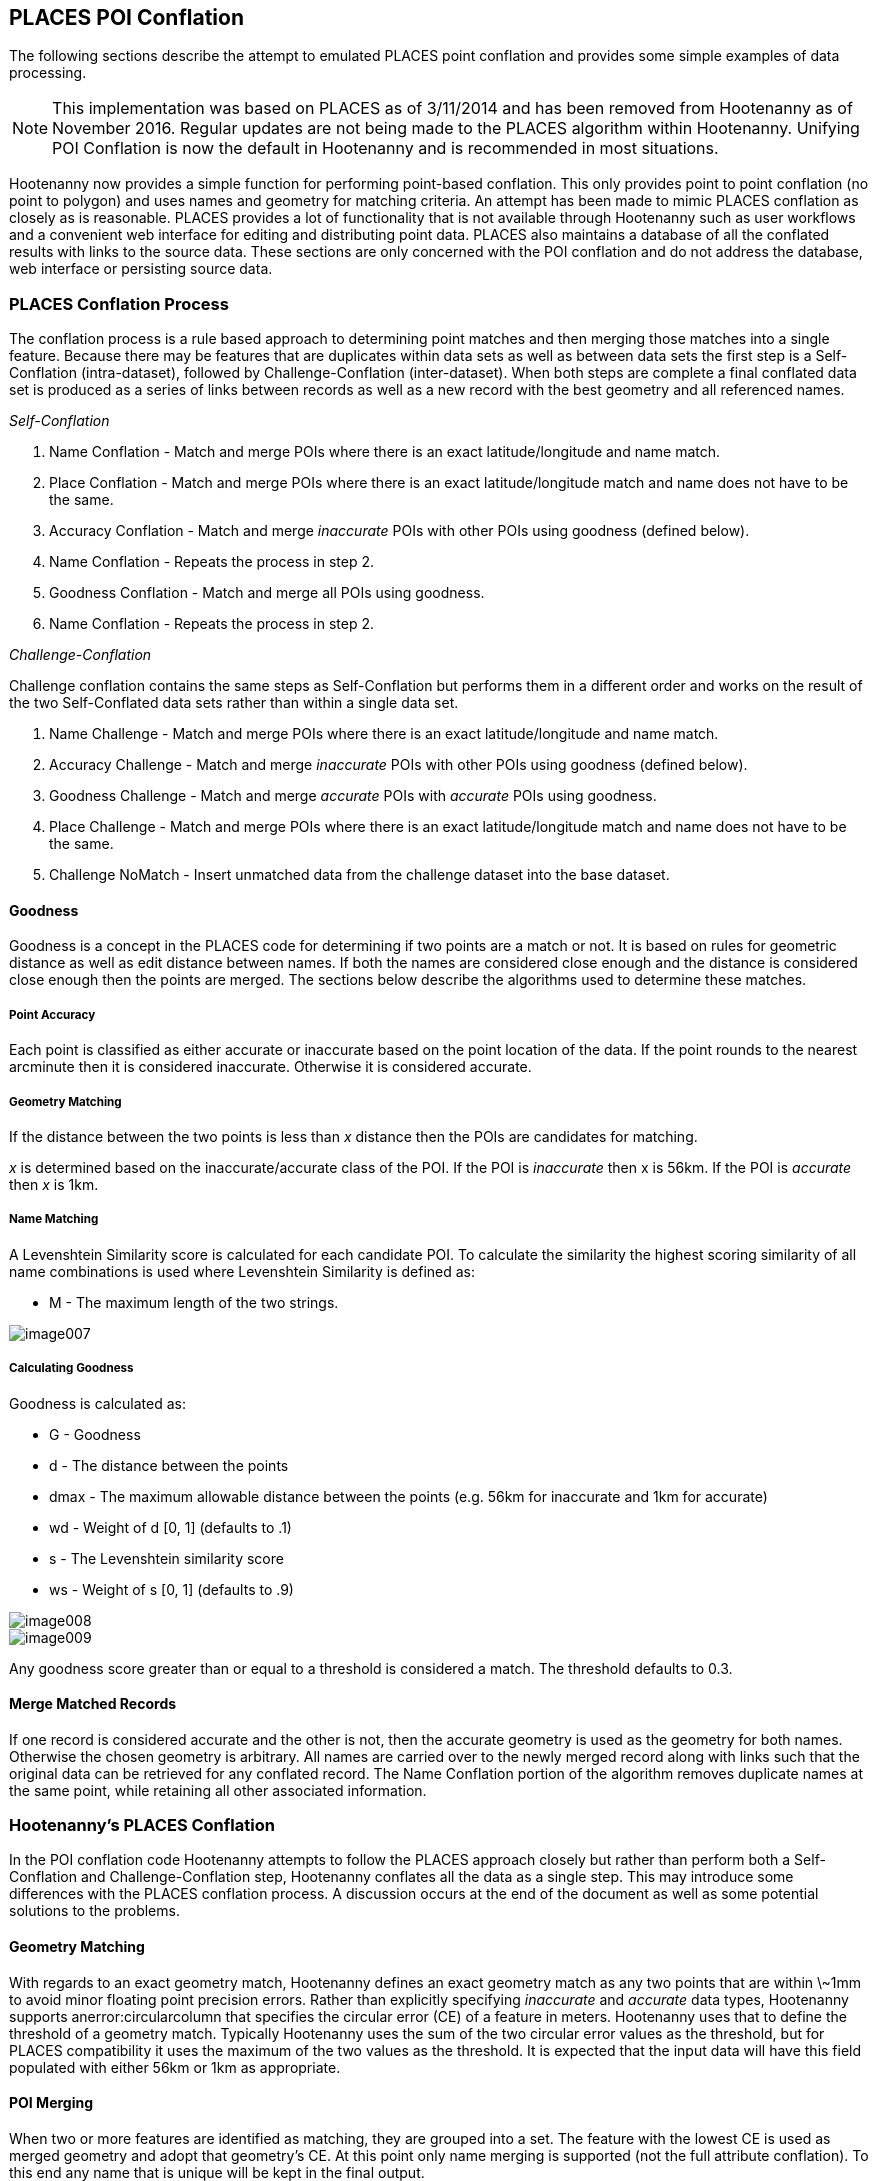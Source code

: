 
[[PoiConflation]]
== PLACES POI Conflation

The following sections describe the attempt to emulated PLACES point conflation
and provides some simple examples of data processing.

NOTE: This implementation was based on PLACES as of 3/11/2014 and has been removed from Hootenanny as of November 2016. Regular updates
are not being made to the PLACES algorithm within Hootenanny. Unifying POI Conflation is now the default in Hootenanny and is recommended in most situations.

Hootenanny now provides a simple function for performing point-based conflation.
This only provides point to point conflation (no point to polygon) and uses
names and geometry for matching criteria. An attempt has been made to mimic
PLACES conflation as closely as is reasonable. PLACES provides a lot of
functionality that is not available through Hootenanny such as user workflows
and a convenient web interface for editing and distributing point data. PLACES
also maintains a database of all the conflated results with links to the source
data. These sections are only concerned with the POI conflation and do not 
address the database, web interface or persisting source data.

=== PLACES Conflation Process

The conflation process is a rule based approach to determining point matches and
then merging those matches into a single feature. Because there may be features
that are duplicates within data sets as well as between data sets the first step
is a Self-Conflation (intra-dataset), followed by Challenge-Conflation
(inter-dataset). When both steps are complete a final conflated data set is
produced as a series of links between records as well as a new record with the
best geometry and all referenced names.

_Self-Conflation_

1. Name Conflation - Match and merge POIs where there is an exact latitude/longitude and name match.
2. Place Conflation - Match and merge POIs where there is an exact latitude/longitude match and name does not have to be the same.
3. Accuracy Conflation - Match and merge _inaccurate_ POIs with other POIs using goodness (defined below).
4. Name Conflation - Repeats the process in step 2.
5. Goodness Conflation - Match and merge all POIs using goodness.
6. Name Conflation - Repeats the process in step 2.

_Challenge-Conflation_

Challenge conflation contains the same steps as Self-Conflation but performs them in a different order and works on the result of the two Self-Conflated data sets rather than within a single data set.

1. Name Challenge - Match and merge POIs where there is an exact latitude/longitude and name match.
2. Accuracy Challenge - Match and merge _inaccurate_ POIs with other POIs using goodness (defined below).
3. Goodness Challenge - Match and merge _accurate_ POIs with _accurate_ POIs using goodness.
4. Place Challenge - Match and merge POIs where there is an exact latitude/longitude match and name does not have to be the same.
5. Challenge NoMatch - Insert unmatched data from the challenge dataset into the base dataset.

==== Goodness

Goodness is a concept in the PLACES code for determining if two points are a
match or not. It is based on rules for geometric distance as well as edit
distance between names. If both the names are considered close enough and the
distance is considered close enough then the points are merged. The sections
below describe the algorithms used to determine these matches.

===== Point Accuracy

Each point is classified as either accurate or inaccurate based on the point location of the data. If the point rounds to the nearest arcminute then it is considered inaccurate. Otherwise it is considered accurate.

===== Geometry Matching

If the distance between the two points is less than _x_ distance then the POIs are candidates for matching.

_x_ is determined based on the inaccurate/accurate class of the POI. If the POI is _inaccurate_ then x is 56km. If the POI is _accurate_ then _x_ is 1km.

===== Name Matching

A Levenshtein Similarity score is calculated for each candidate POI. To calculate the similarity the highest scoring similarity of all name combinations is used where Levenshtein Similarity is defined as:

* M - The maximum length of the two strings.

image::algorithms/images/places/image007.png[]

===== Calculating Goodness

Goodness is calculated as:

* G - Goodness
* d - The distance between the points
* dmax - The maximum allowable distance between the points (e.g. 56km for inaccurate and 1km for accurate)
* wd - Weight of d [0, 1] (defaults to .1)
* s - The Levenshtein similarity score
* ws - Weight of s [0, 1] (defaults to .9)

image::algorithms/images/places/image008.png[]

image::algorithms/images/places/image009.png[]

Any goodness score greater than or equal to a threshold is considered a match. The threshold defaults to 0.3.

==== Merge Matched Records

If one record is considered accurate and the other is not, then the accurate
geometry is used as the geometry for both names. Otherwise the chosen geometry
is arbitrary. All names are carried over to the newly merged record along with
links such that the original data can be retrieved for any conflated record. The
Name Conflation portion of the algorithm removes duplicate names at the same
point, while retaining all other associated information.

=== Hootenanny's PLACES Conflation

In the POI conflation code Hootenanny attempts to follow the PLACES approach
closely but rather than perform both a Self-Conflation and Challenge-Conflation
step, Hootenanny conflates all the data as a single step. This may introduce
some differences with the PLACES conflation process. A discussion occurs at the
end of the document as well as some potential solutions to the problems.

==== Geometry Matching

With regards to an exact geometry match, Hootenanny defines an exact geometry
match as any two points that are within \~1mm to avoid minor floating point
precision errors. Rather than explicitly specifying _inaccurate_ and _accurate_
data types, Hootenanny supports anerror:circularcolumn that specifies the
circular error (CE) of a feature in meters. Hootenanny uses that to define the
threshold of a geometry match. Typically Hootenanny uses the sum of the two
circular error values as the threshold, but for PLACES compatibility it uses the
maximum of the two values as the threshold. It is expected that the input data
will have this field populated with either 56km or 1km as appropriate.

==== POI Merging

When two or more features are identified as matching, they are grouped into a
set. The feature with the lowest CE is used as merged geometry and adopt that
geometry's CE. At this point only name merging is supported (not the full
attribute conflation). To this end any name that is unique will be kept in the
final output.

==== Provenance

Provenance can be provided in Hootenanny by specifying a uid (unique identifier
tag). This uid tag will be carried along with all input data and as multiple
features are conflated it will receive multiple uid values. For example,
conflating two features with +uid=1234+ and +uid=4321+ will result in a new
record with +uid=1234;4321+. It is recommended that the user use Universally
Unique Identifiers (<<UUID,UUID>>) for uid values, but any string is supported
as long as it is guaranteed to be unique and semi-colons are escaped as double
semi-colons as described on the <<OpenStreetMap,OpenStreetMap>> wiki. This
provenance information can be used to link the conflated output to the original
source data and possibly used to recreate the links that PLACES maintains.

=== Calling Hootenanny Conflation

The input data must contain at least the following tags:

* name - The name of the POI
* error:circular - A real number (double) representing the number of meters of error. Typically this is 1000 or 56000, but any number is acceptable.

A POI tag The simplest tag is +poi=yes+, but other more specific attributes are
defined in +conf/PoiSchema.json+.

You can use the typical translation mechanisms in Hootenanny to convert input
data into the OSM schema. An example translation file for geonames.org data can
be found in +translations/GeoNamesOrg.js+. Hootenanny does support reading
geonames.org data directly from a geonames .org text file by renaming the
extension to.geonames. For example:

------
wget http://download.geonames.org/export/dump/allCountries.zip
unzip allCountries.zip
mv allCountries.txt allCountries.geonames
hoot convert -D "convert.ops=hoot::TranslationOp" -D translation.script=$HOOT_HOME/translations/GeoNamesOrg.js allCountries.geonames allCountries.osm.pbf
-------

=== Hootenanny Example Conflation Results

Below is an example using generated data over Colorado Springs, CO. There are a
total of 21 input features including four park POIs, five city/town center
points, and 12 Starbucks. The 12 Starbucks were chosen to show some limitations
in the conflation process. This data was created specifically to show how the
conflation occurs and is _not_ representative of real world data.

All the cities conflate as expected. There are some small naming deviations, but
all the data was generated such that the accuracy values would make them
conflate properly. The real problems are around Starbucks as discussed in the
_The Starbucks Problem_ below.

[[placesinput1]]
.Input 1
image::algorithms/images/places/image010.jpg[scale="75"]

[[placesinput2]]
.Input 2
image::algorithms/images/places/image011.jpg[scale="75"]

[[placesconflated]]
.Conflated Result
image::algorithms/images/places/image012.jpg[scale="75"]

_The Starbucks Problem_ 

On the right hand side are a string of Starbucks coffee shops along Powers Blvd.
These are real world coffee shops that are spaced from about 150m apart at the
closest and 4km apart at the furthest. The topmost Starbucks in input 1 has a CE
of 100m, the southernmost coffee shop in input 2 has a CE of 150m and all others
have a CE of 1000m. The CE values were chosen to demonstrate conflation issues.
There are no intra-dataset duplicates.

If we allow self-conflation then there isn't enough information available to get
the correct answer. In the Southern portion there are six coffee shops all
within 1km of each other. However, given that the northern coffee shop is 4km
from the southernmost coffee shop those two points should never be conflated
together. Using the current mechanism it is possible to conflate those two
points together by chaining together matches. For example, the southernmost
coffee shop matches its northern neighbor, which matches its northern neighbor,
until you final reach the northernmost shop in < 1km hops. This results in a
single coffee shop as the output using Hootenanny.

The PLACES approach of first self-conflating each input and then performing the
challenge-conflation results in a slightly different problem. The
self-conflation of input 1 will result in a single point in the north with a CE
of 100m. The self-conflation of input 2 will result in a single point in the
south with a CE of 150m. Neither of these shops will be conflated together
during the challenge-conflation. This is a more desirable output, but a few
small changes to the data will create the single point problem as well.

_Possible Solution to the Starbucks Problem_

Currently there is no concept of a conflicting match. This allows very large
groups of matches to occur. If a conflict concept is introduced it allows two
matches to define either a conflicting or non-conflicting relationship. For
instance:

* Distance A -> B is 700m
* Distance B -> C is 700m
* Distance A -> C is 1300m

If our threshold is 1000m then A and C cannot match. Therefore match A->B and
B->C are conflicting matches. While the specifics are beyond the scope of this
document, this is very similar to concepts we would like to introduce to support
Li & Goodchild's conflation approach. Using this approach would avoid creating
very long chains of Starbucks by preventing high accuracy points from being
merged together and do so in a reasonable and deterministic way. This will also
prevent a very high CE point from conflating with a large number of low CE
points.

